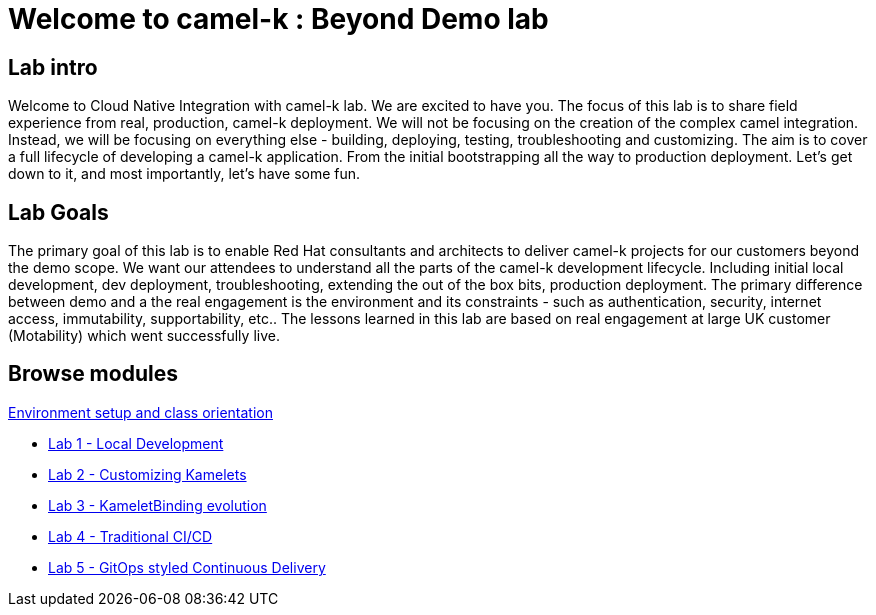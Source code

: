 = Welcome to camel-k : Beyond Demo lab
:page-layout: home
:!sectids:

[.text-center.strong]
== Lab intro

Welcome to Cloud Native Integration with camel-k lab. We are excited to have you. The focus of this lab is to share field experience from real, production, camel-k deployment. We will not be focusing on the creation of the complex camel integration. Instead, we will be focusing on everything else - building, deploying, testing, troubleshooting and customizing. The aim is to cover a full lifecycle of developing a camel-k application. From the initial bootstrapping all the way to production deployment. Let's get down to it, and most importantly, let's have some fun.

== Lab Goals
The primary goal of this lab is to enable Red Hat consultants and architects to deliver camel-k projects for our customers beyond the demo scope. We want our attendees to understand all the parts of the camel-k development lifecycle. Including initial local development, dev deployment, troubleshooting, extending the out of the box bits, production deployment. The primary difference between demo and a the real engagement is the environment and its constraints - such as authentication, security, internet access, immutability, supportability, etc.. The lessons learned in this lab are based on real engagement at large UK customer (Motability) which went successfully live.

[.tiles.browse]
== Browse modules

[.tile]
xref:01-setup.adoc[Environment setup and class orientation]

[.tile]
* xref:lab1.adoc[Lab 1 - Local Development]

[.tile]
* xref:lab2.adoc[Lab 2 - Customizing Kamelets]

[.tile]
* xref:lab3.adoc[Lab 3 - KameletBinding evolution]

[.tile]
* xref:lab4.adoc[Lab 4 - Traditional CI/CD]

[.tile]
* xref:lab5.adoc[Lab 5 - GitOps styled Continuous Delivery]
